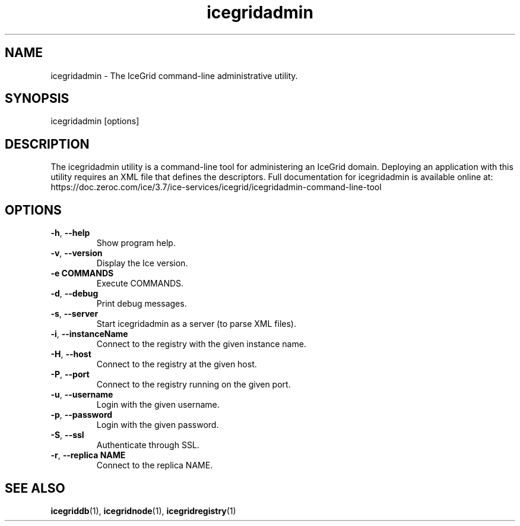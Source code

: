 .TH icegridadmin 1

.SH NAME

icegridadmin - The IceGrid command-line administrative utility.

.SH SYNOPSIS

icegridadmin [options]

.SH DESCRIPTION

The icegridadmin utility is a command-line tool for administering an IceGrid
domain. Deploying an application with this utility requires an XML file that
defines the descriptors. Full documentation for icegridadmin is available
online at:
.br
https://doc.zeroc.com/ice/3.7/ice-services/icegrid/icegridadmin-command-line-tool

.SH OPTIONS

.TP
.BR \-h ", " \-\-help\fR
.br
Show program help.

.TP
.BR \-v ", " \-\-version\fR
.br
Display the Ice version.

.TP
.BR \-e " " COMMANDS\fR
.br
Execute COMMANDS.

.TP
.BR \-d ", " \-\-debug\fR
.br
Print debug messages.

.TP
.BR \-s ", " \-\-server\fR
.br
Start icegridadmin as a server (to parse XML files).

.TP
.BR \-i ", " \-\-instanceName\fR
.br
Connect to the registry with the given instance name.

.TP
.BR \-H ", " \-\-host\fR
.br
Connect to the registry at the given host.

.TP
.BR \-P ", " \-\-port\fR
.br
Connect to the registry running on the given port.

.TP
.BR \-u ", " \-\-username\fR
.br
Login with the given username.

.TP
.BR \-p ", " \-\-password\fR
.br
Login with the given password.

.TP
.BR \-S ", " \-\-ssl\fR
.br
Authenticate through SSL.

.TP
.BR \-r ", " \-\-replica " " NAME\fR
.br
Connect to the replica NAME.

.SH SEE ALSO

.BR icegriddb (1),
.BR icegridnode (1),
.BR icegridregistry (1)
